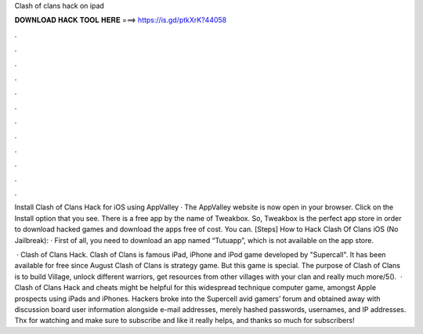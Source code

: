 Clash of clans hack on ipad



𝐃𝐎𝐖𝐍𝐋𝐎𝐀𝐃 𝐇𝐀𝐂𝐊 𝐓𝐎𝐎𝐋 𝐇𝐄𝐑𝐄 ===> https://is.gd/ptkXrK?44058



.



.



.



.



.



.



.



.



.



.



.



.

Install Clash of Clans Hack for iOS using AppValley · The AppValley website is now open in your browser. Click on the Install option that you see. There is a free app by the name of Tweakbox. So, Tweakbox is the perfect app store in order to download hacked games and download the apps free of cost. You can. [Steps] How to Hack Clash Of Clans iOS (No Jailbreak): · First of all, you need to download an app named “Tutuapp”, which is not available on the app store.

 · Clash of Clans Hack. Clash of Clans is famous iPad, iPhone and iPod game developed by "Supercall". It has been available for free since August Clash of Clans is strategy game. But this game is special. The purpose of Clash of Clans is to build Village, unlock different warriors, get resources from other villages with your clan and really much more/5().  · Clash of Clans Hack and cheats might be helpful for this widespread technique computer game, amongst Apple prospects using iPads and iPhones. Hackers broke into the Supercell avid gamers’ forum and obtained away with discussion board user information alongside e-mail addresses, merely hashed passwords, usernames, and IP addresses. Thx for watching and make sure to subscribe and like it really helps, and thanks so much for subscribers!

